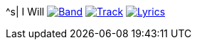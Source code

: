 ^s| [big]#I Will#
image:button-band.png[Band, window=_blank, link=/downloads/i-will.zip] 
image:button-track.png[Track, window=_blank, link=https://soundcloud.com/tomswan/i-will-track-20200911] 
image:button-lyrics.png[Lyrics, window=_blank, link=https://www.azlyrics.com/lyrics/beatles/iwill.html] 
